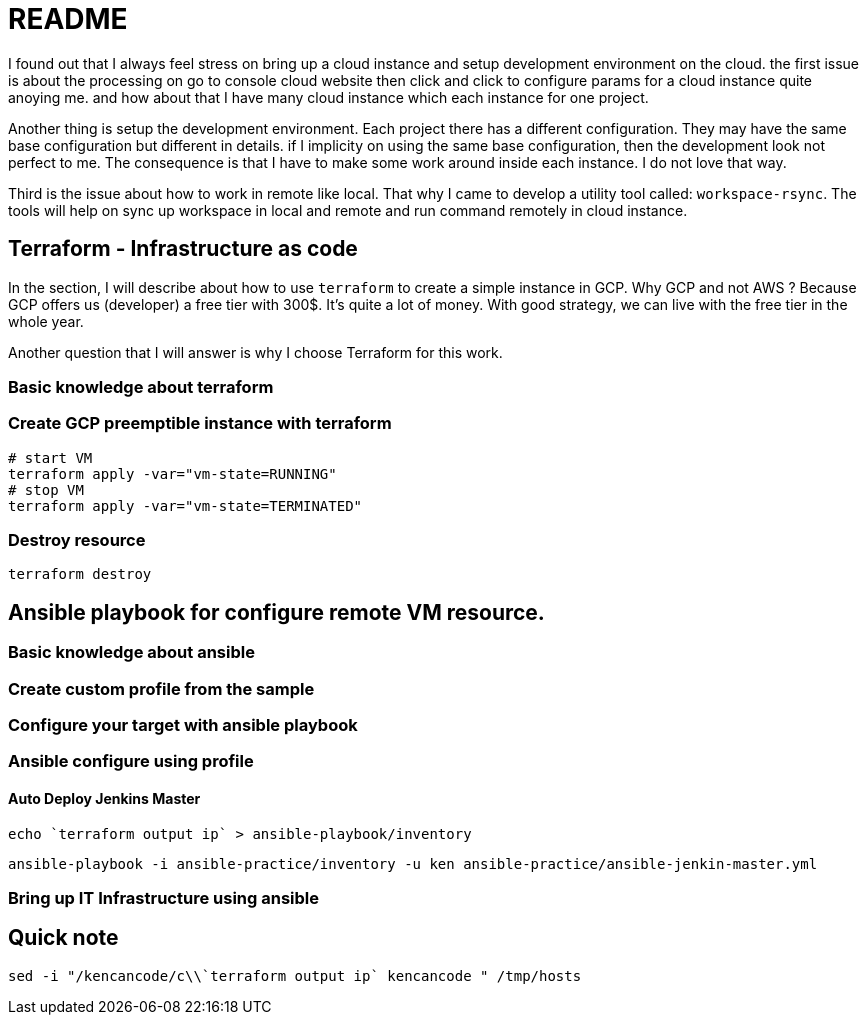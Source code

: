 = README

I found out that I always feel stress on bring up a cloud instance and setup development environment on the cloud.
the first issue is about the processing on go to console cloud website then click and click to configure params for a cloud instance quite anoying me. and how about that I have many cloud instance which each instance for one project.

Another thing is setup the development environment.
Each project there has a different configuration.
They may have the same base configuration but different in details. if I implicity on using the same base configuration, then the development look not perfect to me.
The consequence is that I have to make some work around inside each instance.
I do not love that way.

Third is the issue about how to work in remote like local.
That why I came to develop a utility tool called: `workspace-rsync`.
The tools will help on sync up workspace in local and remote and run command remotely in cloud instance.

== Terraform - Infrastructure as code

In the section, I will describe about how to use `terraform` to create a simple instance in GCP. Why GCP and not AWS ?
Because GCP offers us (developer) a free tier with 300$.
It's quite a lot of money.
With good strategy, we can live with the free tier in the whole year.

Another question that I will answer is why I choose Terraform for this work.

=== Basic knowledge about terraform
// TODO I will talk about terraform here and answer the question above

=== Create GCP preemptible instance with terraform
// TODO explain about GCP preemptible instance. Why we need to use the kind of instance in the work.

[source]
----
# start VM
terraform apply -var="vm-state=RUNNING"
# stop VM
terraform apply -var="vm-state=TERMINATED"
----

=== Destroy resource

[source]
----
terraform destroy
----

== Ansible playbook for configure remote VM resource.

=== Basic knowledge about ansible
//TODO


=== Create custom profile from the sample
//TODO guide for create ansible custom profile
// for example: a profile for a specific project

=== Configure your target with ansible playbook

=== Ansible configure using profile

==== Auto Deploy Jenkins Master

[source]
----
echo `terraform output ip` > ansible-playbook/inventory
----

[source]
----
ansible-playbook -i ansible-practice/inventory -u ken ansible-practice/ansible-jenkin-master.yml
----

=== Bring up IT Infrastructure using ansible
// TODO Advance topic while I want to use Ansible to configure IT-Infrastructure of my company.

== Quick note

[source,shell]
----
sed -i "/kencancode/c\\`terraform output ip` kencancode " /tmp/hosts
----
